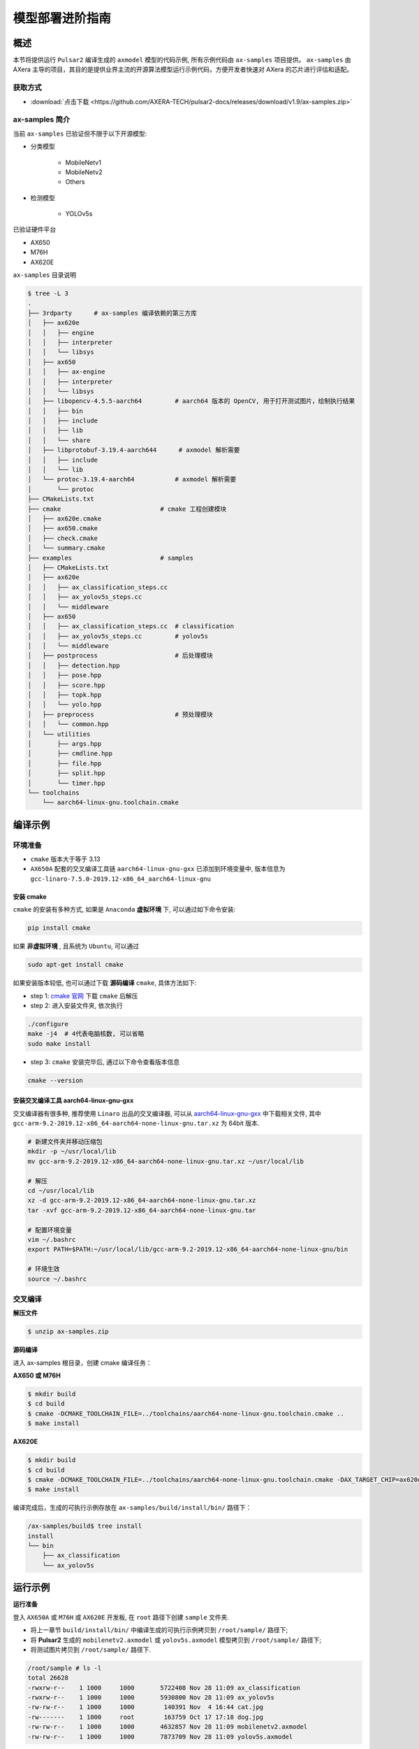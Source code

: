 .. _model_deploy_advanced:

=========================
模型部署进阶指南
=========================

--------------------
概述
--------------------

本节将提供运行 ``Pulsar2`` 编译生成的 ``axmodel`` 模型的代码示例, 所有示例代码由 ``ax-samples`` 项目提供。
``ax-samples`` 由 AXera 主导的项目，其目的是提供业界主流的开源算法模型运行示例代码，方便开发者快速对 AXera 的芯片进行评估和适配。

~~~~~~~~~~~~~~~~~~~~
获取方式
~~~~~~~~~~~~~~~~~~~~

- :download:`点击下载 <https://github.com/AXERA-TECH/pulsar2-docs/releases/download/v1.9/ax-samples.zip>`

~~~~~~~~~~~~~~~~~~~~
ax-samples 简介
~~~~~~~~~~~~~~~~~~~~

当前 ``ax-samples`` 已验证但不限于以下开源模型:

- 分类模型

    - MobileNetv1
    - MobileNetv2
    - Others

- 检测模型

    - YOLOv5s
  
已验证硬件平台

- AX650
- M76H
- AX620E

``ax-samples`` 目录说明

.. code-block:: bash

    $ tree -L 3
    .
    ├── 3rdparty      # ax-samples 编译依赖的第三方库      
    │   ├── ax620e
    │   │   ├── engine
    │   │   ├── interpreter
    │   │   └── libsys
    │   ├── ax650
    │   │   ├── ax-engine
    │   │   ├── interpreter
    │   │   └── libsys
    │   ├── libopencv-4.5.5-aarch64         # aarch64 版本的 OpenCV, 用于打开测试图片，绘制执行结果
    │   │   ├── bin
    │   │   ├── include
    │   │   ├── lib
    │   │   └── share
    │   ├── libprotobuf-3.19.4-aarch644      # axmodel 解析需要
    │   │   ├── include
    │   │   └── lib
    │   └── protoc-3.19.4-aarch64           # axmodel 解析需要
    │       └── protoc
    ├── CMakeLists.txt
    ├── cmake                           # cmake 工程创建模块
    │   ├── ax620e.cmake
    │   ├── ax650.cmake
    │   ├── check.cmake
    │   └── summary.cmake
    ├── examples                        # samples 
    │   ├── CMakeLists.txt
    │   ├── ax620e
    │   │   ├── ax_classification_steps.cc
    │   │   ├── ax_yolov5s_steps.cc
    │   │   └── middleware
    │   ├── ax650
    │   │   ├── ax_classification_steps.cc  # classification
    │   │   ├── ax_yolov5s_steps.cc         # yolov5s
    │   │   └── middleware
    │   ├── postprocess                     # 后处理模块
    │   │   ├── detection.hpp
    │   │   ├── pose.hpp
    │   │   ├── score.hpp
    │   │   ├── topk.hpp
    │   │   └── yolo.hpp
    │   ├── preprocess                      # 预处理模块
    │   │   └── common.hpp
    │   └── utilities
    │       ├── args.hpp
    │       ├── cmdline.hpp
    │       ├── file.hpp
    │       ├── split.hpp
    │       └── timer.hpp
    └── toolchains
        └── aarch64-linux-gnu.toolchain.cmake        


--------------------
编译示例
--------------------

~~~~~~~~~~~~~~~~~~~~
环境准备
~~~~~~~~~~~~~~~~~~~~

- ``cmake`` 版本大于等于 3.13
- ``AX650A`` 配套的交叉编译工具链 ``aarch64-linux-gnu-gxx`` 已添加到环境变量中, 版本信息为 ``gcc-linaro-7.5.0-2019.12-x86_64_aarch64-linux-gnu``

^^^^^^^^^^^^^^^^^^^^
安装 cmake
^^^^^^^^^^^^^^^^^^^^

``cmake`` 的安装有多种方式, 如果是 ``Anaconda`` **虚拟环境** 下, 可以通过如下命令安装:

.. code-block:: bash
  
    pip install cmake

如果 **非虚拟环境** , 且系统为 ``Ubuntu``, 可以通过

.. code-block:: bash

    sudo apt-get install cmake

.. _`cmake 官网`: https://cmake.org/download/

如果安装版本较低, 也可以通过下载 **源码编译** ``cmake``, 具体方法如下:

- step 1: `cmake 官网`_ 下载 ``cmake`` 后解压

- step 2: 进入安装文件夹, 依次执行

.. code-block:: bash
    
    ./configure
    make -j4  # 4代表电脑核数, 可以省略
    sudo make install

- step 3: ``cmake`` 安装完毕后, 通过以下命令查看版本信息

.. code-block:: bash

    cmake --version

.. _`aarch64-linux-gnu-gxx`: https://developer.arm.com/-/media/Files/downloads/gnu-a/9.2-2019.12/binrel/gcc-arm-9.2-2019.12-x86_64-aarch64-none-linux-gnu.tar.xz

^^^^^^^^^^^^^^^^^^^^^^^^^^^^^^^^^^^^^^^^^^^^^
安装交叉编译工具 aarch64-linux-gnu-gxx
^^^^^^^^^^^^^^^^^^^^^^^^^^^^^^^^^^^^^^^^^^^^^

交叉编译器有很多种, 推荐使用 ``Linaro`` 出品的交叉编译器, 可以从 `aarch64-linux-gnu-gxx`_ 中下载相关文件, 
其中 ``gcc-arm-9.2-2019.12-x86_64-aarch64-none-linux-gnu.tar.xz`` 为 64bit 版本.

.. code-block:: bash

    # 新建文件夹并移动压缩包
    mkdir -p ~/usr/local/lib
    mv gcc-arm-9.2-2019.12-x86_64-aarch64-none-linux-gnu.tar.xz ~/usr/local/lib
    
    # 解压
    cd ~/usr/local/lib
    xz -d gcc-arm-9.2-2019.12-x86_64-aarch64-none-linux-gnu.tar.xz
    tar -xvf gcc-arm-9.2-2019.12-x86_64-aarch64-none-linux-gnu.tar
    
    # 配置环境变量
    vim ~/.bashrc
    export PATH=$PATH:~/usr/local/lib/gcc-arm-9.2-2019.12-x86_64-aarch64-none-linux-gnu/bin
    
    # 环境生效
    source ~/.bashrc

~~~~~~~~~~~~~~~~~~~~
交叉编译
~~~~~~~~~~~~~~~~~~~~

**解压文件**

.. code-block:: bash

    $ unzip ax-samples.zip

**源码编译**

进入 ax-samples 根目录，创建 cmake 编译任务：

**AX650 或 M76H**

.. code-block:: bash

    $ mkdir build
    $ cd build
    $ cmake -DCMAKE_TOOLCHAIN_FILE=../toolchains/aarch64-none-linux-gnu.toolchain.cmake ..
    $ make install

**AX620E**

.. code-block:: bash

    $ mkdir build
    $ cd build
    $ cmake -DCMAKE_TOOLCHAIN_FILE=../toolchains/aarch64-none-linux-gnu.toolchain.cmake -DAX_TARGET_CHIP=ax620e ..
    $ make install

编译完成后，生成的可执行示例存放在 ``ax-samples/build/install/bin/`` 路径下：

.. code-block:: bash

    /ax-samples/build$ tree install
    install
    └── bin
        ├── ax_classification
        └── ax_yolov5s

--------------------
运行示例
--------------------

**运行准备**

登入 ``AX650A`` 或 ``M76H`` 或 ``AX620E`` 开发板, 在 ``root`` 路径下创建 ``sample`` 文件夹. 

- 将上一章节 ``build/install/bin/`` 中编译生成的可执行示例拷贝到 ``/root/sample/`` 路径下;
- 将 **Pulsar2** 生成的 ``mobilenetv2.axmodel`` 或 ``yolov5s.axmodel`` 模型拷贝到  ``/root/sample/`` 路径下;
- 将测试图片拷贝到 ``/root/sample/`` 路径下.

.. code-block:: bash
  
    /root/sample # ls -l
    total 26628
    -rwxrw-r--    1 1000     1000       5722408 Nov 28 11:09 ax_classification
    -rwxrw-r--    1 1000     1000       5930800 Nov 28 11:09 ax_yolov5s
    -rw-rw-r--    1 1000     1000        140391 Nov  4 16:44 cat.jpg
    -rw-------    1 1000     root        163759 Oct 17 17:18 dog.jpg
    -rw-rw-r--    1 1000     1000       4632857 Nov 28 11:09 mobilenetv2.axmodel
    -rw-rw-r--    1 1000     1000       7873709 Nov 28 11:09 yolov5s.axmodel

如果提示板子空间不足, 可以通过文件夹挂载的方式解决.

**MacOS 挂载 ARM 开发板示例**

.. hint::

    由于板上空间有限, 测试时通常需要进行文件夹共享操作, 这个时候就需要将 ``ARM`` 开发板与主机之间进行共享. 这里仅以 ``MacOS`` 为例.

开发机挂载 ``ARM`` 开发板需要 ``NFS`` 服务, 而 ``MacOS`` 系统自带 ``NFS`` 服务, 只需要创建 ``/etc/exports`` 文件夹, ``nfsd`` 将自动启动并开始用于 ``exports``.

``/etc/exports`` 可以配置如下:

.. code-block:: shell

    /path/your/sharing/directory -alldirs -maproot=root:wheel -rw -network xxx.xxx.xxx.xxx -mask 255.255.255.0

参数释义

.. list-table::
    :widths: 15 40
    :header-rows: 1

    * - 参数名
      - 含义
    * - alldirs
      - 共享 ``/Users`` 目录下所有文件, 如果只想共享一个文件夹可以省略
    * - network
      - 挂载 ARM 开发板 IP 地址, 可以是网段地址
    * - mask
      - 子网掩码, 通常是 255.255.255.0
    * - maproot
      - 映射规则, 当 ``maproot=root:wheel`` 时表示把 ``ARM`` 板的 ``root`` 用户映射为开发机上的 ``root`` 用户, ``ARM`` 的 ``root`` 组 映射为 ``MacOS`` 上的 ``wheel`` (gid=0) 组. 
        如果缺省, 可能会出现 ``nfsroot`` 链接失败错误.
    * - rw
      - 读写操作, 默认开启

修改 ``/etc/exports`` 需要重启 ``nfsd`` 服务

.. code-block:: bash

    sudo nfsd restart

如果配置成功, 可以使用

.. code-block:: bash

    sudo showmount -e
 
命令查看挂载信息, 例如输出 ``/Users/skylake/board_nfs 10.168.21.xx``, 配置好开发机后需要在 ``ARM`` 端执行 ``mount`` 指令

.. code-block:: bash

    mount -t nfs -o nolock,tcp macos_ip:/your/shared/directory /mnt/directory

如果出现权限问题, 需要检查 ``maproot`` 参数是否正确.

.. hint::

    ``network`` 参数可以配置成网段的形式, 如: ``10.168.21.0``, 如果挂载单ip出现 ``Permission denied``, 可以尝试一下网段内挂载.

**分类模型**

对于分类模型, 可以通过执行 ``ax_classification`` 程序实现板上运行.

.. code-block:: bash

    /root/sample # ./ax_classification -m mobilenetv2.axmodel -i cat.jpg --repeat 100
    --------------------------------------
    model file : mobilenetv2.axmodel
    image file : cat.jpg
    img_h, img_w : 224 224
    --------------------------------------
    Engine creating handle is done.
    Engine creating context is done.
    Engine get io info is done.
    Engine alloc io is done.
    Engine push input is done.
    --------------------------------------
    topk cost time:0.10 ms
    9.7735, 285
    9.2452, 283
    8.9811, 281
    8.7169, 282
    7.5283, 463
    --------------------------------------
    Repeat 100 times, avg time 0.78 ms, max_time 0.78 ms, min_time 0.77 ms
    --------------------------------------

**检测模型**

.. code-block:: bash

    /root/sample # ./ax_yolov5s -m yolov5s.axmodel -i dog.jpg -r 100
    --------------------------------------
    model file : yolov5s.axmodel
    image file : dog.jpg
    img_h, img_w : 640 640
    --------------------------------------
    Engine creating handle is done.
    Engine creating context is done.
    Engine get io info is done.
    Engine alloc io is done.
    Engine push input is done.
    --------------------------------------
    post process cost time:1.66 ms
    --------------------------------------
    Repeat 100 times, avg time 7.67 ms, max_time 7.68 ms, min_time 7.67 ms
    --------------------------------------
    detection num: 4
    16:  93%, [ 182,  291,  411,  721], dog
    2:  72%, [ 626,  101,  919,  231], car
    1:  60%, [ 212,  158,  760,  558], bicycle
    7:  46%, [ 628,  101,  916,  232], truck
    --------------------------------------
